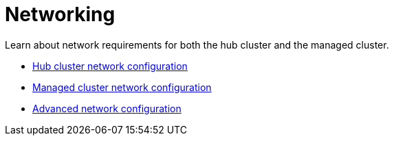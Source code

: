 [#networking]
= Networking

Learn about network requirements for both the hub cluster and the managed cluster.

* xref:../networking/network_config_hub.adoc#hub-network-config[Hub cluster network configuration]
* xref:../networking/network_config_managed.adoc#managed-network-config[Managed cluster network configuration]
* xref:../networking/network_advanced.adoc##adv-network-config[Advanced network configuration]
